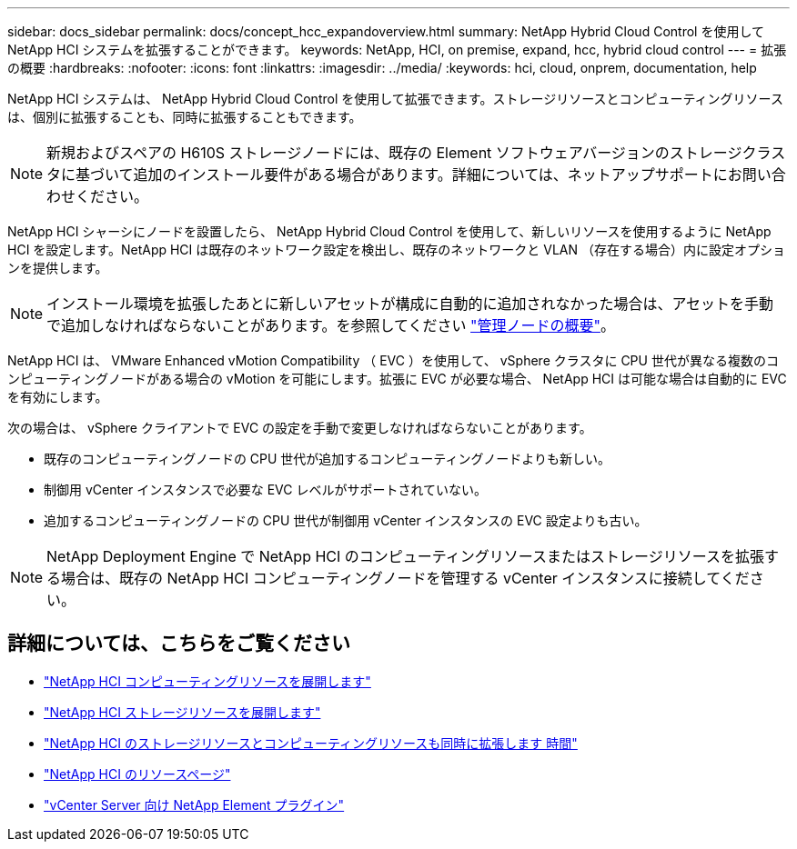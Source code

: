 ---
sidebar: docs_sidebar 
permalink: docs/concept_hcc_expandoverview.html 
summary: NetApp Hybrid Cloud Control を使用して NetApp HCI システムを拡張することができます。 
keywords: NetApp, HCI, on premise, expand, hcc, hybrid cloud control 
---
= 拡張の概要
:hardbreaks:
:nofooter: 
:icons: font
:linkattrs: 
:imagesdir: ../media/
:keywords: hci, cloud, onprem, documentation, help


[role="lead"]
NetApp HCI システムは、 NetApp Hybrid Cloud Control を使用して拡張できます。ストレージリソースとコンピューティングリソースは、個別に拡張することも、同時に拡張することもできます。


NOTE: 新規およびスペアの H610S ストレージノードには、既存の Element ソフトウェアバージョンのストレージクラスタに基づいて追加のインストール要件がある場合があります。詳細については、ネットアップサポートにお問い合わせください。

NetApp HCI シャーシにノードを設置したら、 NetApp Hybrid Cloud Control を使用して、新しいリソースを使用するように NetApp HCI を設定します。NetApp HCI は既存のネットワーク設定を検出し、既存のネットワークと VLAN （存在する場合）内に設定オプションを提供します。


NOTE: インストール環境を拡張したあとに新しいアセットが構成に自動的に追加されなかった場合は、アセットを手動で追加しなければならないことがあります。を参照してください link:task_mnode_work_overview.html["管理ノードの概要"]。

NetApp HCI は、 VMware Enhanced vMotion Compatibility （ EVC ）を使用して、 vSphere クラスタに CPU 世代が異なる複数のコンピューティングノードがある場合の vMotion を可能にします。拡張に EVC が必要な場合、 NetApp HCI は可能な場合は自動的に EVC を有効にします。

次の場合は、 vSphere クライアントで EVC の設定を手動で変更しなければならないことがあります。

* 既存のコンピューティングノードの CPU 世代が追加するコンピューティングノードよりも新しい。
* 制御用 vCenter インスタンスで必要な EVC レベルがサポートされていない。
* 追加するコンピューティングノードの CPU 世代が制御用 vCenter インスタンスの EVC 設定よりも古い。



NOTE: NetApp Deployment Engine で NetApp HCI のコンピューティングリソースまたはストレージリソースを拡張する場合は、既存の NetApp HCI コンピューティングノードを管理する vCenter インスタンスに接続してください。

[discrete]
== 詳細については、こちらをご覧ください

* link:task_hcc_expand_compute.html["NetApp HCI コンピューティングリソースを展開します"]
* link:task_hcc_expand_storage.html["NetApp HCI ストレージリソースを展開します"]
* link:task_hcc_expand_compute_and_storage.html["NetApp HCI のストレージリソースとコンピューティングリソースも同時に拡張します 時間"]
* https://www.netapp.com/hybrid-cloud/hci-documentation/["NetApp HCI のリソースページ"^]
* https://docs.netapp.com/us-en/vcp/index.html["vCenter Server 向け NetApp Element プラグイン"^]

